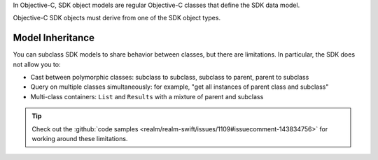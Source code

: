 In Objective-C, SDK object models are regular Objective-C classes that define
the SDK data model.

Objective-C SDK objects must derive from one of the SDK object types.

Model Inheritance
`````````````````

You can subclass SDK models to share behavior between
classes, but there are limitations. In particular, the SDK
does not allow you to:

- Cast between polymorphic classes: subclass to subclass, subclass to parent, parent to subclass
- Query on multiple classes simultaneously: for example, "get all instances of parent class and subclass"
- Multi-class containers: ``List`` and ``Results`` with a mixture of parent and subclass

.. tip::

   Check out the :github:`code samples
   <realm/realm-swift/issues/1109#issuecomment-143834756>` for working
   around these limitations.
